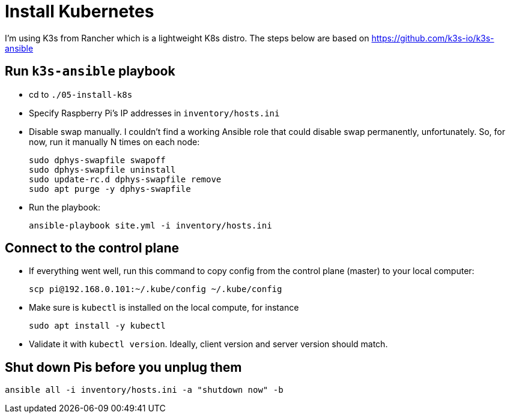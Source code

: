 = Install Kubernetes

I'm using K3s from Rancher which is a lightweight K8s distro.
The steps below are based on https://github.com/k3s-io/k3s-ansible

== Run `k3s-ansible` playbook

- cd to `./05-install-k8s`
- Specify Raspberry Pi's IP addresses in `inventory/hosts.ini`
- Disable swap manually.
I couldn't find a working Ansible role that could disable swap permanently, unfortunately.
So, for now, run it manually N times on each node:

    sudo dphys-swapfile swapoff
    sudo dphys-swapfile uninstall
    sudo update-rc.d dphys-swapfile remove
    sudo apt purge -y dphys-swapfile

- Run the playbook:

    ansible-playbook site.yml -i inventory/hosts.ini

== Connect to the control plane

- If everything went well, run this command to copy config from the control plane (master) to your local computer:

    scp pi@192.168.0.101:~/.kube/config ~/.kube/config

- Make sure is `kubectl` is installed on the local compute, for instance

    sudo apt install -y kubectl

- Validate it with `kubectl version`.
Ideally, client version and server version should match.

== Shut down Pis before you unplug them

    ansible all -i inventory/hosts.ini -a "shutdown now" -b